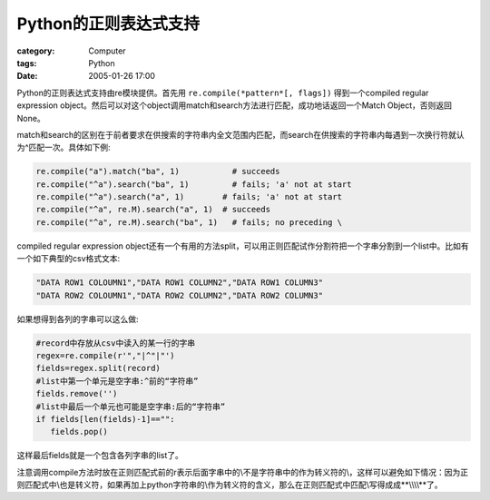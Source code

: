 ############################
Python的正则表达式支持
############################
:category: Computer
:tags: Python
:date: 2005-01-26 17:00



Python的正则表达式支持由re模块提供。首先用 ``re.compile(*pattern*[, flags])`` 得到一个compiled regular expression object。然后可以对这个object调用match和search方法进行匹配，成功地话返回一个Match Object，否则返回None。

match和search的区别在于前者要求在供搜索的字符串内全文范围内匹配，而search在供搜索的字符串内每遇到一次换行符就认为^匹配一次。具体如下例:

.. code-block:: python
   
  re.compile("a").match("ba", 1)           # succeeds
  re.compile("^a").search("ba", 1)         # fails; 'a' not at start
  re.compile("^a").search("a", 1)        # fails; 'a' not at start
  re.compile("^a", re.M).search("a", 1)  # succeeds
  re.compile("^a", re.M).search("ba", 1)   # fails; no preceding \


compiled regular expression object还有一个有用的方法split，可以用正则匹配试作分割符把一个字串分割到一个list中。比如有一个如下典型的csv格式文本:

.. code-block:: python
   
  "DATA ROW1 COLOUMN1","DATA ROW1 COLUMN2","DATA ROW1 COLUMN3"
  "DATA ROW2 COLOUMN1","DATA ROW2 COLUMN2","DATA ROW2 COLUMN3"

如果想得到各列的字串可以这么做:

.. code-block:: python
   
  #record中存放从csv中读入的某一行的字串
  regex=re.compile(r'","|^"|"')
  fields=regex.split(record)
  #list中第一个单元是空字串:^前的“字符串”
  fields.remove('')
  #list中最后一个单元也可能是空字串:后的“字符串”
  if fields[len(fields)-1]=="":
     fields.pop()

这样最后fields就是一个包含各列字串的list了。

注意调用compile方法时放在正则匹配式前的r表示后面字串中的\\不是字符串中的作为转义符的\\，这样可以避免如下情况：因为正则匹配式中\\也是转义符，如果再加上python字符串的\\作为转义符的含义，那么在正则匹配式中匹配\\写得成成**\\\\\\\\**了。

